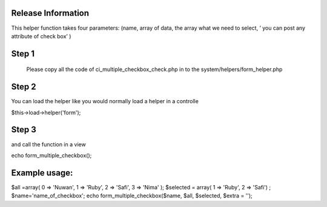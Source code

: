 ###################
Release Information
################### 

This helper function takes four parameters: (name, array of data, the array what we need to select, ’ you can post any attribute of check box’  )

###################
Step 1
###################

 Please copy all the code of ci_multiple_checkbox_check.php  in to the system/helpers/form_helper.php 
 
################### 
Step 2
###################

You can load the helper like you would normally load a helper in a controlle

$this->load->helper('form');

###################
Step 3
###################

and call the function in a view

echo  form_multiple_checkbox();


###################
Example usage:
###################


$all =array( 0 => 'Nuwan', 1 => 'Ruby', 2 => 'Safi',  3 => 'Nima' ); 
$selected = array( 1 => 'Ruby', 2 => 'Safi') ;
$name='name_of_checkbox';
echo  form_multiple_checkbox($name, $all, $selected, $extra = ''); 

